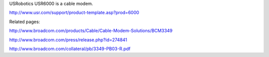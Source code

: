 USRobotics USR6000 is a cable modem.

http://www.usr.com/support/product-template.asp?prod=6000

Related pages:

http://www.broadcom.com/products/Cable/Cable-Modem-Solutions/BCM3349

http://www.broadcom.com/press/release.php?id=274841

http://www.broadcom.com/collateral/pb/3349-PB03-R.pdf
